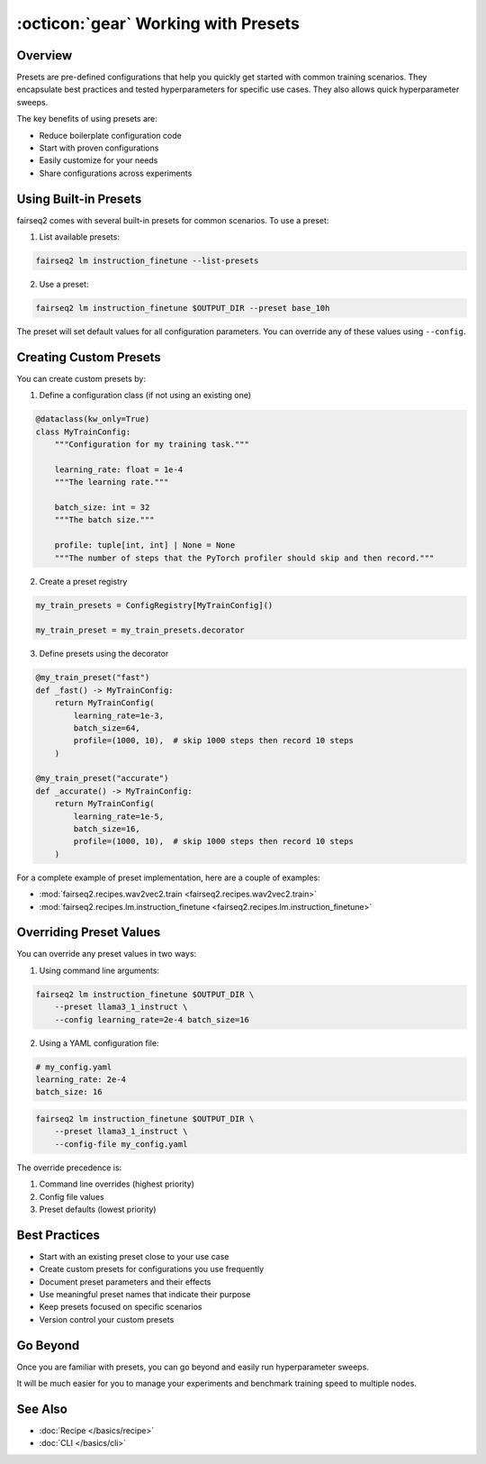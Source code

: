 .. _tutorial-presets:

====================================
:octicon:`gear` Working with Presets
====================================

.. dropdown:: What you will learn
    :icon: multi-select
    :animate: fade-in

    * What presets are and why they are useful
    
    * How to use built-in presets
    
    * How to create custom presets
    
    * How to override preset configurations

.. dropdown:: Prerequisites
    :icon: multi-select
    :animate: fade-in

    * Get familiar with fairseq2 basics (:ref:`basics-overview`)
    
    * Ensure you have fairseq2 installed (:ref:`installation`)

    * Familiarize yourself with recipes (:doc:`Recipe </basics/recipe>`)

    * Optionally, checkout the end to end fine-tuning tutorial (:ref:`tutorial-end-to-end-fine-tuning`)



Overview
--------

Presets are pre-defined configurations that help you quickly get started with common training scenarios.
They encapsulate best practices and tested hyperparameters for specific use cases.
They also allows quick hyperparameter sweeps.

The key benefits of using presets are:

* Reduce boilerplate configuration code
* Start with proven configurations
* Easily customize for your needs
* Share configurations across experiments


Using Built-in Presets
----------------------

fairseq2 comes with several built-in presets for common scenarios. To use a preset:

1. List available presets:

.. code-block:: bash

    fairseq2 lm instruction_finetune --list-presets

2. Use a preset:

.. code-block:: bash

    fairseq2 lm instruction_finetune $OUTPUT_DIR --preset base_10h

The preset will set default values for all configuration parameters.
You can override any of these values using ``--config``.


Creating Custom Presets
-----------------------

You can create custom presets by:

1. Define a configuration class (if not using an existing one)

.. code-block:: python

    @dataclass(kw_only=True)
    class MyTrainConfig:
        """Configuration for my training task."""
        
        learning_rate: float = 1e-4
        """The learning rate."""

        batch_size: int = 32 
        """The batch size."""

        profile: tuple[int, int] | None = None
        """The number of steps that the PyTorch profiler should skip and then record."""

2. Create a preset registry

.. code-block:: python

    my_train_presets = ConfigRegistry[MyTrainConfig]()

    my_train_preset = my_train_presets.decorator

3. Define presets using the decorator

.. code-block:: python

    @my_train_preset("fast")
    def _fast() -> MyTrainConfig:
        return MyTrainConfig(
            learning_rate=1e-3,
            batch_size=64,
            profile=(1000, 10),  # skip 1000 steps then record 10 steps
        )

    @my_train_preset("accurate") 
    def _accurate() -> MyTrainConfig:
        return MyTrainConfig(
            learning_rate=1e-5,
            batch_size=16,
            profile=(1000, 10),  # skip 1000 steps then record 10 steps
        )

For a complete example of preset implementation, here are a couple of examples:

* :mod:`fairseq2.recipes.wav2vec2.train <fairseq2.recipes.wav2vec2.train>`

* :mod:`fairseq2.recipes.lm.instruction_finetune <fairseq2.recipes.lm.instruction_finetune>`


Overriding Preset Values
------------------------

You can override any preset values in two ways:

1. Using command line arguments:

.. code-block:: bash

    fairseq2 lm instruction_finetune $OUTPUT_DIR \
        --preset llama3_1_instruct \
        --config learning_rate=2e-4 batch_size=16

2. Using a YAML configuration file:

.. code-block:: yaml
    
    # my_config.yaml
    learning_rate: 2e-4
    batch_size: 16

.. code-block:: bash

    fairseq2 lm instruction_finetune $OUTPUT_DIR \
        --preset llama3_1_instruct \
        --config-file my_config.yaml

The override precedence is:

1. Command line overrides (highest priority)
2. Config file values  
3. Preset defaults (lowest priority)

Best Practices
--------------

* Start with an existing preset close to your use case
* Create custom presets for configurations you use frequently
* Document preset parameters and their effects
* Use meaningful preset names that indicate their purpose
* Keep presets focused on specific scenarios
* Version control your custom presets

Go Beyond
---------

Once you are familiar with presets, you can go beyond and easily run hyperparameter sweeps.

.. dropdown:: A dummy slurm example
    :icon: code
    :animate: fade-in

    .. code-block:: bash

        presets=(
            "preset_fast"
            "preset_accurate"
            "preset_default"
        )

        batch_sizes=(
            "16"
            "32"
            "64"
        )

        output_dir=<your_output_dir>

        for preset in "${presets[@]}"; do
            for batch_size in "${batch_sizes[@]}"; do
                echo "Running preset::$preset | batch_size::$batch_size"
                srun fairseq2 <your_recipe> train $output_dir/$preset/batch_size_$batch_size \
                    --preset $preset \
                    --config batch_size=$batch_size
            done
        done

It will be much easier for you to manage your experiments and benchmark training speed to multiple nodes.

.. image:: /_static/img/tutorials/presets/tutorial_presets_benchmark.png
    :width: 600px
    :align: center
    :alt: Benchmark

See Also
--------

- :doc:`Recipe </basics/recipe>`
- :doc:`CLI </basics/cli>`
